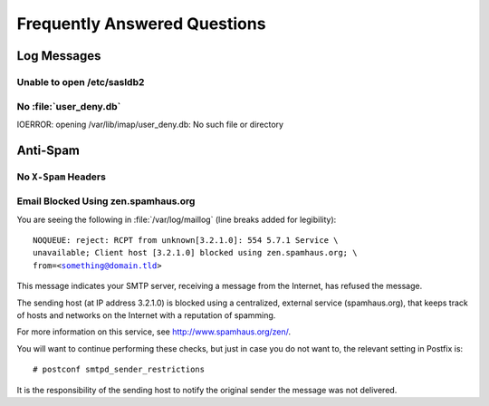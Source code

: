 =============================
Frequently Answered Questions
=============================

Log Messages
============

.. seealso::

    *   :ref:`admin_faq_email-blocked-spamhaus`

Unable to open /etc/sasldb2
---------------------------

No :file:`user_deny.db`
-----------------------

IOERROR: opening /var/lib/imap/user_deny.db: No such file or directory

Anti-Spam
=========

No ``X-Spam`` Headers
---------------------

.. _admin_faq_email-blocked-spamhaus:

Email Blocked Using zen.spamhaus.org
------------------------------------

You are seeing the following in :file:`/var/log/maillog` (line breaks added for
legibility):

.. parsed-literal::

    NOQUEUE: reject: RCPT from unknown[3.2.1.0]: 554 5.7.1 Service \\
    unavailable; Client host [3.2.1.0] blocked using zen.spamhaus.org; \\
    from=<something@domain.tld>

This message indicates your SMTP server, receiving a message from the Internet,
has refused the message.

The sending host (at IP address 3.2.1.0) is blocked using a centralized,
external service (spamhaus.org), that keeps track of hosts and networks on the
Internet with a reputation of spamming.

For more information on this service, see http://www.spamhaus.org/zen/.

You will want to continue performing these checks, but just in case you do not
want to, the relevant setting in Postfix is:

.. parsed-literal::

    # postconf smtpd_sender_restrictions

It is the responsibility of the sending host to notify the original sender the
message was not delivered.
